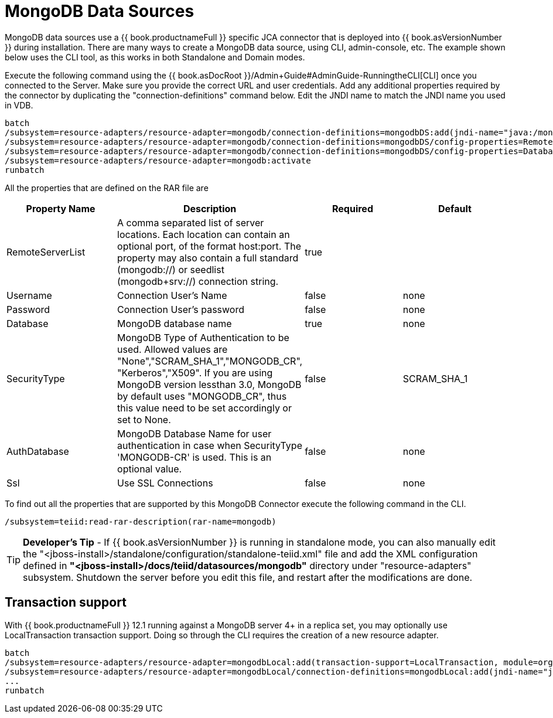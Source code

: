 
= MongoDB Data Sources

MongoDB data sources use a {{ book.productnameFull }} specific JCA connector that is deployed into {{ book.asVersionNumber }} during installation. There are many ways to create a MongoDB data source, using CLI,
admin-console, etc. The example shown below uses the CLI tool, as this works in both Standalone and Domain modes.

Execute the following command using the {{ book.asDocRoot }}/Admin+Guide#AdminGuide-RunningtheCLI[CLI] once you connected to the Server. Make sure you provide the correct URL and user credentials. Add any additional properties required by the connector by duplicating the "connection-definitions" command below. Edit the JNDI name to match the JNDI name you used in VDB.

[source]
----
batch
/subsystem=resource-adapters/resource-adapter=mongodb/connection-definitions=mongodbDS:add(jndi-name="java:/mongoDS", class-name=org.teiid.resource.adapter.mongodb.MongoDBManagedConnectionFactory, enabled=true, use-java-context=true)
/subsystem=resource-adapters/resource-adapter=mongodb/connection-definitions=mongodbDS/config-properties=RemoteServerList:add(value="{host}:27017")
/subsystem=resource-adapters/resource-adapter=mongodb/connection-definitions=mongodbDS/config-properties=Database:add(value="{db-name}")
/subsystem=resource-adapters/resource-adapter=mongodb:activate
runbatch
----

All the properties that are defined on the RAR file are

|===
|Property Name |Description |Required |Default

|RemoteServerList
|A comma separated list of server locations. Each location can contain an optional port, of the format host:port. The property may also contain a full standard (mongodb://) or seedlist (mongodb+srv://) connection string.
|true
|

|Username
|Connection User’s Name
|false
|none

|Password
|Connection User’s password
|false
|none

|Database
|MongoDB database name
|true
|none

|SecurityType
|MongoDB Type of Authentication to be used. Allowed values are "None","SCRAM_SHA_1","MONGODB_CR", "Kerberos","X509". If you are using MongoDB version lessthan 3.0, MongoDB by default uses "MONGODB_CR", thus this value need to be set accordingly or set to None.
|false
|SCRAM_SHA_1

|AuthDatabase
|MongoDB Database Name for user authentication in case when SecurityType 'MONGODB-CR' is used. This is an optional value.
|false
|none

|Ssl
|Use SSL Connections
|false
|none
|===

To find out all the properties that are supported by this MongoDB Connector execute the following command in the CLI.

[source,java]
----
/subsystem=teiid:read-rar-description(rar-name=mongodb)
----

TIP: *Developer’s Tip* - If {{ book.asVersionNumber }} is running in standalone mode, you can also manually edit the "<jboss-install>/standalone/configuration/standalone-teiid.xml" file and add the XML configuration defined in *"<jboss-install>/docs/teiid/datasources/mongodb"* directory under "resource-adapters" subsystem. Shutdown the server before you edit this file, and restart after the modifications are done.

== Transaction support

With {{ book.productnameFull }} 12.1 running against a MongoDB server 4+ in a replica set, you may optionally use LocalTransaction transaction support.  Doing so through the CLI requires the creation of a new resource adapter.

[source]
----
batch
/subsystem=resource-adapters/resource-adapter=mongodbLocal:add(transaction-support=LocalTransaction, module=org.jboss.teiid.resource-adapter.mongodb:main
/subsystem=resource-adapters/resource-adapter=mongodbLocal/connection-definitions=mongodbLocal:add(jndi-name="java:/mongoDS", class-name=org.teiid.resource.adapter.mongodb.MongoDBManagedConnectionFactory, enabled=true, use-java-context=true)
...
runbatch
----

